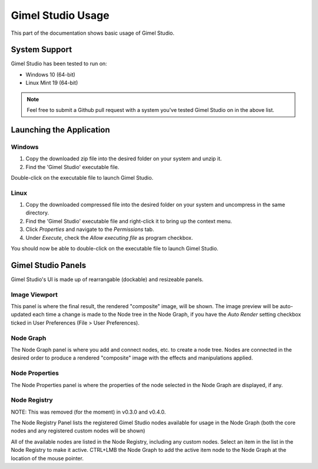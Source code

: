 Gimel Studio Usage
==================

This part of the documentation shows basic usage of Gimel Studio.


System Support
--------------

Gimel Studio has been tested to run on:

* Windows 10 (64-bit)
* Linux Mint 19 (64-bit)


.. note::
    Feel free to submit a Github pull request with a system you've tested Gimel Studio on in the above list.


Launching the Application
-------------------------

Windows
^^^^^^^

1. Copy the downloaded zip file into the desired folder on your system and unzip it. 
2. Find the 'Gimel Studio' executable file.

Double-click on the executable file to launch Gimel Studio.


Linux
^^^^^

1. Copy the downloaded compressed file into the desired folder on your system and uncompress in the same directory. 
2. Find the 'Gimel Studio' executable file and right-click it to bring up the context menu. 
3. Click *Properties* and navigate to the *Permissions* tab. 
4. Under *Execute*, check the *Allow executing file* as program checkbox. 

You should now be able to double-click on the executable file to launch Gimel Studio.


Gimel Studio Panels
-------------------

Gimel Studio's UI is made up of rearrangable (dockable) and resizeable panels.


Image Viewport
^^^^^^^^^^^^^^

This panel is where the final result, the rendered "composite" image, will be shown. The image preview will be auto-updated each time a change is made to the Node tree in the Node Graph, if you have the *Auto Render* setting checkbox ticked in User Preferences (File > User Preferences).


Node Graph
^^^^^^^^^^

The Node Graph panel is where you add and connect nodes, etc. to create a node tree. Nodes are connected in the desired order to produce a rendered "composite" image with the effects and manipulations applied.


Node Properties
^^^^^^^^^^^^^^^

The Node Properties panel is where the properties of the node selected in the Node Graph are displayed, if any.


Node Registry
^^^^^^^^^^^^^

NOTE: This was removed (for the moment) in v0.3.0 and v0.4.0.

The Node Registry Panel lists the registered Gimel Studio nodes available for usage in the Node Graph (both the core nodes and any registered custom nodes will be shown) 

All of the available nodes are listed in the Node Registry, including any custom nodes. Select an item in the list in the Node Registry to make it active. CTRL+LMB the Node Graph to add the active item node to the Node Graph at the location of the mouse pointer.


